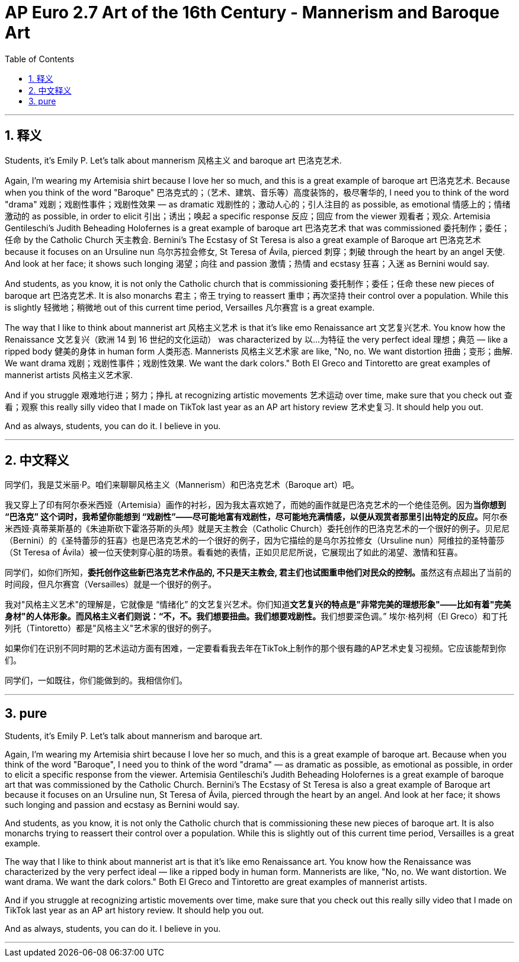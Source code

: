 
= AP Euro 2.7 Art of the 16th Century - Mannerism and Baroque Art
:toc: left
:toclevels: 3
:sectnums:
:stylesheet: myAdocCss.css

'''

== 释义

Students, it's Emily P. Let's talk about mannerism 风格主义 and baroque art 巴洛克艺术. +

Again, I'm wearing my Artemisia shirt because I love her so much, and this is a great example of baroque art 巴洛克艺术. Because when you think of the word "Baroque" 巴洛克式的；（艺术、建筑、音乐等）高度装饰的，极尽奢华的, I need you to think of the word "drama" 戏剧；戏剧性事件；戏剧性效果 — as dramatic 戏剧性的；激动人心的；引人注目的 as possible, as emotional 情感上的；情绪激动的 as possible, in order to elicit 引出；诱出；唤起 a specific response 反应；回应 from the viewer 观看者；观众. Artemisia Gentileschi's Judith Beheading Holofernes is a great example of baroque art 巴洛克艺术 that was commissioned 委托制作；委任；任命 by the Catholic Church 天主教会. Bernini's The Ecstasy of St Teresa is also a great example of Baroque art 巴洛克艺术 because it focuses on an Ursuline nun 乌尔苏拉会修女, St Teresa of Ávila, pierced 刺穿；刺破 through the heart by an angel 天使. And look at her face; it shows such longing 渴望；向往 and passion 激情；热情 and ecstasy 狂喜；入迷 as Bernini would say. +

And students, as you know, it is not only the Catholic church that is commissioning 委托制作；委任；任命 these new pieces of baroque art 巴洛克艺术. It is also monarchs 君主；帝王 trying to reassert 重申；再次坚持 their control over a population. While this is slightly 轻微地；稍微地 out of this current time period, Versailles 凡尔赛宫 is a great example. +

The way that I like to think about mannerist art 风格主义艺术 is that it's like emo Renaissance art 文艺复兴艺术. You know how the Renaissance 文艺复兴（欧洲 14 到 16 世纪的文化运动） was characterized by 以…为特征 the very perfect ideal 理想；典范 — like a ripped body 健美的身体 in human form 人类形态. Mannerists 风格主义艺术家 are like, "No, no. We want distortion 扭曲；变形；曲解. We want drama 戏剧；戏剧性事件；戏剧性效果. We want the dark colors." Both El Greco and Tintoretto are great examples of mannerist artists 风格主义艺术家. +

And if you struggle 艰难地行进；努力；挣扎 at recognizing artistic movements 艺术运动 over time, make sure that you check out 查看；观察 this really silly video that I made on TikTok last year as an AP art history review 艺术史复习. It should help you out. +

And as always, students, you can do it. I believe in you. +

'''

== 中文释义

同学们，我是艾米丽·P。咱们来聊聊风格主义（Mannerism）和巴洛克艺术（Baroque art）吧。 +

我又穿上了印有阿尔泰米西娅（Artemisia）画作的衬衫，因为我太喜欢她了，而她的画作就是巴洛克艺术的一个绝佳范例。因为**当你想到 “巴洛克” 这个词时，我希望你能想到 “戏剧性”——尽可能地富有戏剧性，尽可能地充满情感，以便从观赏者那里引出特定的反应。**阿尔泰米西娅·真蒂莱斯基的《朱迪斯砍下霍洛芬斯的头颅》就是天主教会（Catholic Church）委托创作的巴洛克艺术的一个很好的例子。贝尼尼（Bernini）的《圣特蕾莎的狂喜》也是巴洛克艺术的一个很好的例子，因为它描绘的是乌尔苏拉修女（Ursuline nun）阿维拉的圣特蕾莎（St Teresa of Ávila）被一位天使刺穿心脏的场景。看看她的表情，正如贝尼尼所说，它展现出了如此的渴望、激情和狂喜。 +

同学们，如你们所知，**委托创作这些新巴洛克艺术作品的, 不只是天主教会, 君主们也试图重申他们对民众的控制。**虽然这有点超出了当前的时间段，但凡尔赛宫（Versailles）就是一个很好的例子。 +

我对"风格主义艺术"的理解是，它就像是 “情绪化” 的文艺复兴艺术。你们知道**文艺复兴的特点是"非常完美的理想形象"——比如有着"完美身材"的人体形象。而风格主义者们则说：“不，不。我们想要扭曲。我们想要戏剧性。**我们想要深色调。” 埃尔·格列柯（El Greco）和丁托列托（Tintoretto）都是"风格主义"艺术家的很好的例子。 +

如果你们在识别不同时期的艺术运动方面有困难，一定要看看我去年在TikTok上制作的那个很有趣的AP艺术史复习视频。它应该能帮到你们。 +

同学们，一如既往，你们能做到的。我相信你们。 +

'''

== pure

Students, it's Emily P. Let's talk about mannerism and baroque art.

Again, I'm wearing my Artemisia shirt because I love her so much, and this is a great example of baroque art. Because when you think of the word "Baroque", I need you to think of the word "drama" — as dramatic as possible, as emotional as possible, in order to elicit a specific response from the viewer. Artemisia Gentileschi's Judith Beheading Holofernes is a great example of baroque art that was commissioned by the Catholic Church. Bernini's The Ecstasy of St Teresa is also a great example of Baroque art because it focuses on an Ursuline nun, St Teresa of Ávila, pierced through the heart by an angel. And look at her face; it shows such longing and passion and ecstasy as Bernini would say.

And students, as you know, it is not only the Catholic church that is commissioning these new pieces of baroque art. It is also monarchs trying to reassert their control over a population. While this is slightly out of this current time period, Versailles is a great example.

The way that I like to think about mannerist art is that it's like emo Renaissance art. You know how the Renaissance was characterized by the very perfect ideal — like a ripped body in human form. Mannerists are like, "No, no. We want distortion. We want drama. We want the dark colors." Both El Greco and Tintoretto are great examples of mannerist artists.

And if you struggle at recognizing artistic movements over time, make sure that you check out this really silly video that I made on TikTok last year as an AP art history review. It should help you out.

And as always, students, you can do it. I believe in you.

'''